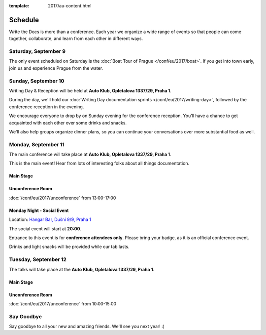 :template: 2017/au-content.html


Schedule
========

Write the Docs is more than a conference. Each year we organize a wide
range of events so that people can come together, collaborate, and learn
from each other in different ways.

Saturday, September 9
---------------------

The only event scheduled on Saturday is the :doc:`Boat Tour of Prague </conf/eu/2017/boat>`.
If you get into town early, join us and experience Prague from the water.

Sunday, September 10
--------------------

Writing Day & Reception will be held at **Auto Klub, Opletalova 1337/29, Praha 1**.

During the day, we'll hold our :doc:`Writing Day documentation
sprints </conf/eu/2017/writing-day>`, followed by the conference
reception in the evening.

We encourage everyone to drop by on Sunday evening for the conference
reception. You'll have a chance to get acquainted with each other over
some drinks and snacks.

We'll also help groups organize dinner plans, so you can continue your
conversations over more substantial food as well.

.. datatemplate::
   :source: /_data/eu-2017-writing-day.yaml
   :template: include/schedule2017.rst

Monday, September 11
--------------------

The main conference will take place at **Auto Klub, Opletalova 1337/29, Praha 1**.

This is the main event! Hear from lots of interesting folks about all
things documentation.

Main Stage
~~~~~~~~~~

.. datatemplate::
   :source: /_data/eu-2017-day-1.yaml
   :template: include/schedule2017.rst

Unconference Room
~~~~~~~~~~~~~~~~~

:doc:`/conf/eu/2017/unconference` from 13:00-17:00

Monday Night - Social Event
~~~~~~~~~~~~~~~~~~~~~~~~~~~

Location: `Hangar Bar, Dušní 9/9, Praha 1 <https://goo.gl/maps/qDfi6bqyn212>`_

The social event will start at **20:00**.

Entrance to this event is for **conference attendees only**.
Please bring your badge, as it is an official conference event.

Drinks and light snacks will be provided while our tab lasts.

Tuesday, September 12
---------------------

The talks will take place at the **Auto Klub, Opletalova 1337/29, Praha 1**.

Main Stage
~~~~~~~~~~

.. datatemplate::
   :source: /_data/eu-2017-day-2.yaml
   :template: include/schedule2017.rst

Unconference Room
~~~~~~~~~~~~~~~~~

:doc:`/conf/eu/2017/unconference` from 10:00-15:00

Say Goodbye
-----------

Say goodbye to all your new and amazing friends.
We'll see you next year! :)
